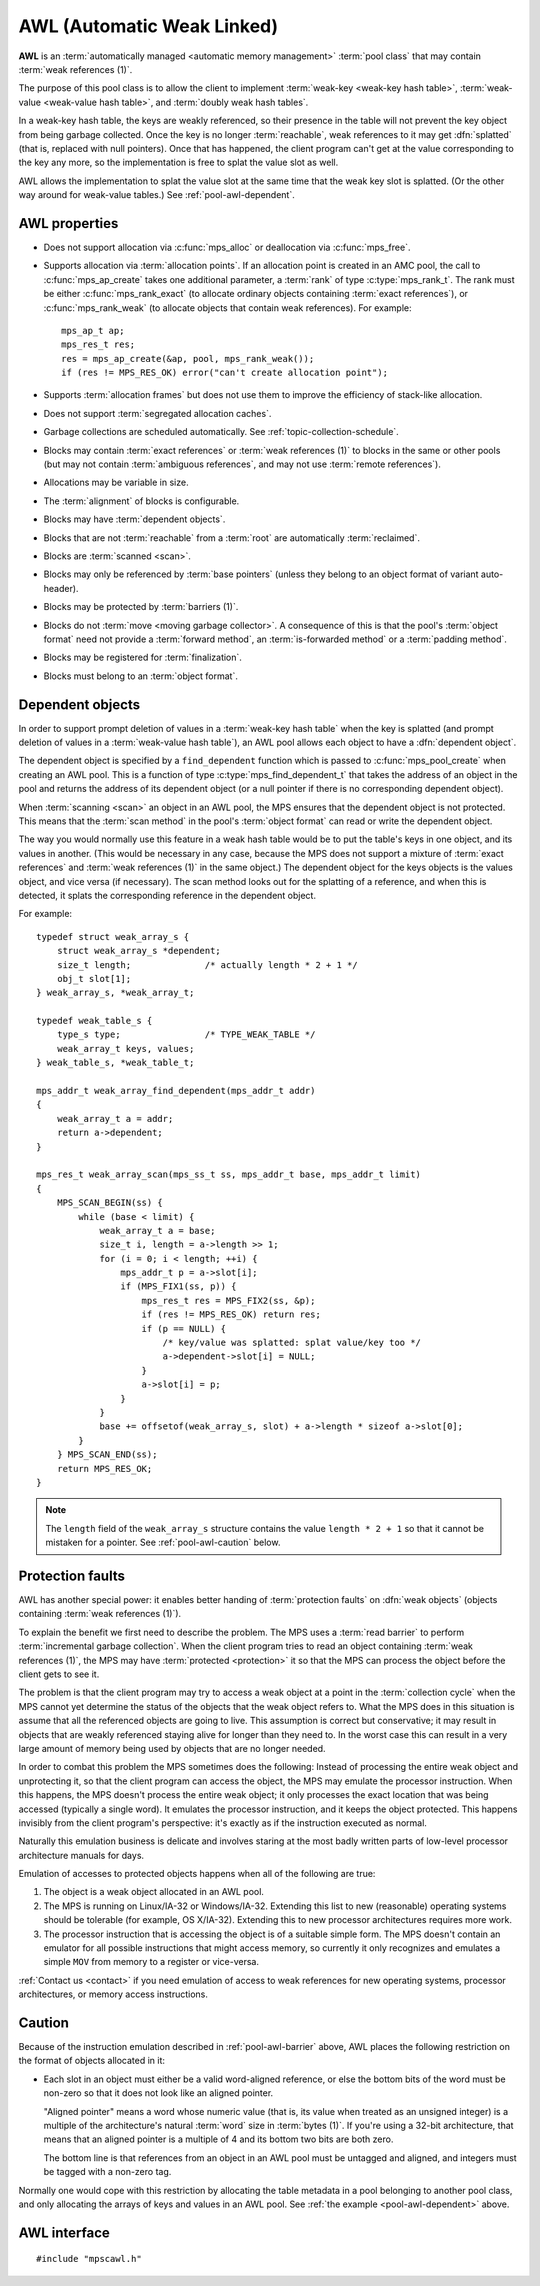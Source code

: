 .. Sources:

    `<https://info.ravenbrook.com/project/mps/master/manual/wiki/pool_classes.html>`_
    `<https://info.ravenbrook.com/project/mps/master/design/poolawl/>`_
    DRJ: `<https://info.ravenbrook.com/mail/2003/03/17/13-51-24/0.txt>`_
    NB: `<https://info.ravenbrook.com/mail/2002/04/12/15-52-29/0.txt>`_
    NB: `<https://info.ravenbrook.com/mail/2002/04/12/15-56-15/0.txt>`_

.. index::
   single: AWL; introduction
   single: pool class; AWL

.. _pool-awl:

AWL (Automatic Weak Linked)
===========================

**AWL** is an :term:`automatically managed <automatic memory
management>` :term:`pool class` that may contain :term:`weak
references (1)`.

The purpose of this pool class is to allow the client to implement
:term:`weak-key <weak-key hash table>`, :term:`weak-value <weak-value
hash table>`, and :term:`doubly weak hash tables`.

In a weak-key hash table, the keys are weakly referenced, so their
presence in the table will not prevent the key object from being
garbage collected. Once the key is no longer :term:`reachable`, weak
references to it may get :dfn:`splatted` (that is, replaced with null
pointers). Once that has happened, the client program can't get at the
value corresponding to the key any more, so the implementation is free
to splat the value slot as well.

AWL allows the implementation to splat the value slot at the same time
that the weak key slot is splatted. (Or the other way around for
weak-value tables.) See :ref:`pool-awl-dependent`.


.. index::
   single: AWL; properties

AWL properties
--------------

* Does not support allocation via :c:func:`mps_alloc` or deallocation
  via :c:func:`mps_free`.

* Supports allocation via :term:`allocation points`. If an allocation
  point is created in an AMC pool, the call to :c:func:`mps_ap_create`
  takes one additional parameter, a :term:`rank` of type
  :c:type:`mps_rank_t`. The rank must be either
  :c:func:`mps_rank_exact` (to allocate ordinary objects containing
  :term:`exact references`), or :c:func:`mps_rank_weak` (to allocate
  objects that contain weak references). For example::

      mps_ap_t ap;
      mps_res_t res;
      res = mps_ap_create(&ap, pool, mps_rank_weak());
      if (res != MPS_RES_OK) error("can't create allocation point");

* Supports :term:`allocation frames` but does not use them to improve
  the efficiency of stack-like allocation.

* Does not support :term:`segregated allocation caches`.

* Garbage collections are scheduled automatically. See
  :ref:`topic-collection-schedule`.

* Blocks may contain :term:`exact references` or :term:`weak
  references (1)` to blocks in the same or other pools (but may not
  contain :term:`ambiguous references`, and may not use :term:`remote
  references`).

* Allocations may be variable in size.

* The :term:`alignment` of blocks is configurable.

* Blocks may have :term:`dependent objects`.

* Blocks that are not :term:`reachable` from a :term:`root` are
  automatically :term:`reclaimed`.

* Blocks are :term:`scanned <scan>`.

* Blocks may only be referenced by :term:`base pointers` (unless they
  belong to an object format of variant auto-header).

* Blocks may be protected by :term:`barriers (1)`.

* Blocks do not :term:`move <moving garbage collector>`. A consequence
  of this is that the pool's :term:`object format` need not provide a
  :term:`forward method`, an :term:`is-forwarded method` or a
  :term:`padding method`.

* Blocks may be registered for :term:`finalization`.

* Blocks must belong to an :term:`object format`.


.. index::
   pair: AWL; dependent object

.. _pool-awl-dependent:

Dependent objects
-----------------

In order to support prompt deletion of values in a :term:`weak-key
hash table` when the key is splatted (and prompt deletion of values in
a :term:`weak-value hash table`), an AWL pool allows each object to
have a :dfn:`dependent object`.

The dependent object is specified by a ``find_dependent`` function
which is passed to :c:func:`mps_pool_create` when creating an AWL
pool. This is a function of type :c:type:`mps_find_dependent_t` that
takes the address of an object in the pool and returns the address of
its dependent object (or a null pointer if there is no corresponding
dependent object).

When :term:`scanning <scan>` an object in an AWL pool, the MPS ensures
that the dependent object is not protected. This means that the
:term:`scan method` in the pool's :term:`object format` can read or
write the dependent object.

The way you would normally use this feature in a weak hash table would
be to put the table's keys in one object, and its values in another.
(This would be necessary in any case, because the MPS does not support
a mixture of :term:`exact references` and :term:`weak references (1)`
in the same object.) The dependent object for the keys objects is the
values object, and vice versa (if necessary). The scan method looks
out for the splatting of a reference, and when this is detected, it
splats the corresponding reference in the dependent object.

For example::

    typedef struct weak_array_s {
        struct weak_array_s *dependent;
        size_t length;              /* actually length * 2 + 1 */
        obj_t slot[1];
    } weak_array_s, *weak_array_t;

    typedef weak_table_s {
        type_s type;                /* TYPE_WEAK_TABLE */
        weak_array_t keys, values;
    } weak_table_s, *weak_table_t;

    mps_addr_t weak_array_find_dependent(mps_addr_t addr)
    {
        weak_array_t a = addr;
        return a->dependent;
    }

    mps_res_t weak_array_scan(mps_ss_t ss, mps_addr_t base, mps_addr_t limit)
    {
        MPS_SCAN_BEGIN(ss) {
            while (base < limit) {
                weak_array_t a = base;
                size_t i, length = a->length >> 1;
                for (i = 0; i < length; ++i) {
                    mps_addr_t p = a->slot[i];
                    if (MPS_FIX1(ss, p)) {
                        mps_res_t res = MPS_FIX2(ss, &p);
                        if (res != MPS_RES_OK) return res;
                        if (p == NULL) {
                            /* key/value was splatted: splat value/key too */
                            a->dependent->slot[i] = NULL;
                        }
                        a->slot[i] = p;
                    }
                }
                base += offsetof(weak_array_s, slot) + a->length * sizeof a->slot[0];
            }
        } MPS_SCAN_END(ss);
        return MPS_RES_OK;
    }

.. note::

    The ``length`` field of the ``weak_array_s`` structure contains
    the value ``length * 2 + 1`` so that it cannot be mistaken for a
    pointer. See :ref:`pool-awl-caution` below.


.. index::
   pair: AWL; protection faults

.. _pool-awl-barrier:

Protection faults
-----------------

AWL has another special power: it enables better handing of
:term:`protection faults` on :dfn:`weak objects` (objects containing
:term:`weak references (1)`).

To explain the benefit we first need to describe the problem. The MPS
uses a :term:`read barrier` to perform :term:`incremental garbage
collection`. When the client program tries to read an object
containing :term:`weak references (1)`, the MPS may have
:term:`protected <protection>` it so that the MPS can process the
object before the client gets to see it.

The problem is that the client program may try to access a weak object
at a point in the :term:`collection cycle` when the MPS cannot yet
determine the status of the objects that the weak object refers to.
What the MPS does in this situation is assume that all the referenced
objects are going to live. This assumption is correct but
conservative; it may result in objects that are weakly referenced
staying alive for longer than they need to. In the worst case this can
result in a very large amount of memory being used by objects that are
no longer needed.

In order to combat this problem the MPS sometimes does the following:
Instead of processing the entire weak object and unprotecting it, so
that the client program can access the object, the MPS may emulate the
processor instruction. When this happens, the MPS doesn't process the
entire weak object; it only processes the exact location that was
being accessed (typically a single word). It emulates the processor
instruction, and it keeps the object protected. This happens invisibly
from the client program's perspective: it's exactly as if the
instruction executed as normal.

Naturally this emulation business is delicate and involves staring at
the most badly written parts of low-level processor architecture
manuals for days.

Emulation of accesses to protected objects happens when all of the
following are true:

1. The object is a weak object allocated in an AWL pool.

2. The MPS is running on Linux/IA-32 or Windows/IA-32. Extending this
   list to new (reasonable) operating systems should be tolerable (for
   example, OS X/IA-32). Extending this to new processor architectures
   requires more work.

3. The processor instruction that is accessing the object is of a
   suitable simple form. The MPS doesn't contain an emulator for all
   possible instructions that might access memory, so currently it
   only recognizes and emulates a simple ``MOV`` from memory to a
   register or vice-versa.

:ref:`Contact us <contact>` if you need emulation of access to weak
references for new operating systems, processor architectures, or
memory access instructions.


.. index::
   pair: AWL; cautions

.. _pool-awl-caution:

Caution
-------

Because of the instruction emulation described in
:ref:`pool-awl-barrier` above, AWL places the following restriction on
the format of objects allocated in it:

* Each slot in an object must either be a valid word-aligned
  reference, or else the bottom bits of the word must be non-zero so
  that it does not look like an aligned pointer.

  "Aligned pointer" means a word whose numeric value (that is, its
  value when treated as an unsigned integer) is a multiple of the
  architecture's natural :term:`word` size in :term:`bytes (1)`. If
  you're using a 32-bit architecture, that means that an aligned
  pointer is a multiple of 4 and its bottom two bits are both zero.

  The bottom line is that references from an object in an AWL pool
  must be untagged and aligned, and integers must be tagged with a
  non-zero tag.

Normally one would cope with this restriction by allocating the table
metadata in a pool belonging to another pool class, and only
allocating the arrays of keys and values in an AWL pool. See :ref:`the
example <pool-awl-dependent>` above.


.. index::
   single: AWL; interface

AWL interface
-------------

::

   #include "mpscawl.h"

.. c:function:: mps_class_t mps_class_awl(void)

    Return the :term:`pool class` for an AWL (Automatic Weak Linked)
    :term:`pool`.

    When creating an AWL pool, :c:func:`mps_pool_create` takes two
    extra arguments::

        mps_res_t mps_pool_create(mps_pool_t *pool_o, mps_arena_t arena, 
                                  mps_class_t mps_class_awl(),
                                  mps_fmt_t fmt,
                                  mps_awl_find_dependent_t find_dependent)

    ``fmt`` specifies the :term:`object format` for the objects
    allocated in the pool.

    ``find_dependent`` is a function of type
    :c:type:`mps_awl_find_dependent_t` that specifies how to find the
    :term:`dependent object` for an object in the pool.

    When creating an allocation point on an AWL pool,
    :c:func:`mps_ap_create` takes one extra argument::

        mps_res_t mps_ap_create(mps_ap_t *ap_o, mps_pool_t pool,
                                mps_rank_t rank)

    ``rank`` specifies the :term:`rank` of references in objects
    allocated on this allocation point. It must be
    :c:func:`mps_rank_exact` (if the objects allocated on this
    allocation point will contain :term:`exact references`), or
    :c:func:`mps_rank_weak` (if the objects will contain :term:`weak
    references (1)`).


.. c:type:: mps_addr_t (*mps_awl_find_dependent_t)(mps_addr_t addr)

    The type of functions that find the :term:`dependent object` for
    an object in an AWL pool.

    ``addr`` is the address of an object in an AWL pool.

    Returns the address of the corresponding dependent object, or a
    null pointer if there is none.

    The dependent object need not be in memory managed by the MPS, but
    if it is, then it must be in a pool in the same arena as ``addr``.
